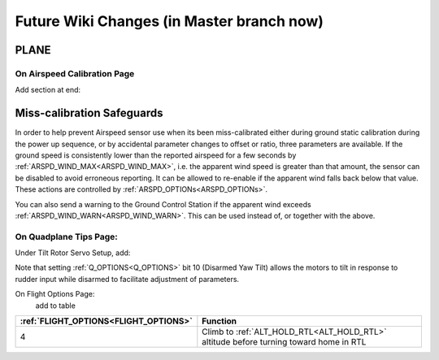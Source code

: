 .. _common-future-wiki-changes:

==========================================
Future Wiki Changes (in Master branch now)
==========================================

PLANE
=====



On Airspeed Calibration Page
----------------------------

Add section at end:

Miss-calibration Safeguards
===========================

In order to help prevent Airspeed sensor use when its been miss-calibrated either during ground static calibration during the power up sequence, or by accidental parameter changes to offset or ratio, three parameters are available. If the ground speed is consistently lower than the reported airspeed for a few seconds by :ref:`ARSPD_WIND_MAX<ARSPD_WIND_MAX>`, i.e. the apparent wind speed is greater than that amount, the sensor can be disabled to avoid erroneous reporting. It can be allowed to re-enable if the apparent wind falls back below that value. These actions are controlled by :ref:`ARSPD_OPTIONs<ARSPD_OPTIONs>`.

You can also send a warning to the Ground Control Station if the apparent wind exceeds :ref:`ARSPD_WIND_WARN<ARSPD_WIND_WARN>`. This can be used instead of, or together with the above.

On Quadplane Tips Page:
-----------------------

Under Tilt Rotor Servo Setup, add:

Note that setting :ref:`Q_OPTIONS<Q_OPTIONS>` bit 10 (Disarmed Yaw Tilt) allows the motors to tilt in response to rudder input while disarmed to facilitate adjustment of parameters.

On Flight Options Page:
 add to table

=====================================   ======================
:ref:`FLIGHT_OPTIONS<FLIGHT_OPTIONS>`   Function
=====================================   ======================
4                                       Climb to :ref:`ALT_HOLD_RTL<ALT_HOLD_RTL>` altitude before turning toward home in RTL
=====================================   ======================

